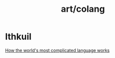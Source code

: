 #+title: art/colang
* Ithkuil
[[https://www.youtube.com/watch?v=x_x_PQ85_0k][How the world's most complicated language works]]

